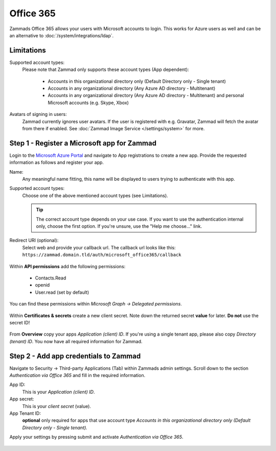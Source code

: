 Office 365
==========

Zammads Office 365 allows your users with Microsoft accounts to login. 
This works for Azure users as well and can be an alternative to 
:doc:`/system/integrations/ldap`.

.. figure:: /images/settings/security/third-party/microsoft/zammad-login-with-office365-button.png
   :alt: Screenshot showing Office365 login button on Zammad login screen.
   :scale: 75%
   :align: center

Limitations
-----------

Supported account types:
   Please note that Zammad only supports these account types (App dependent):

      * Accounts in this organizational directory only 
        (Default Directory only - Single tenant)
      * Accounts in any organizational directory 
        (Any Azure AD directory - Multitenant)
      * Accounts in any organizational directory 
        (Any Azure AD directory - Multitenant) 
        and personal Microsoft accounts (e.g. Skype, Xbox)

Avatars of signing in users:
   Zammad currently ignores user avatars. If the user is registered with 
   e.g. Gravatar, Zammad will fetch the avatar from there if enabled. 
   See :doc:`Zammad Image Service </settings/system>` for more.

Step 1 - Register a Microsoft app for Zammad
--------------------------------------------

Login to the `Microsoft Azure Portal <https://portal.azure.com/>`_ 
and navigate to App registrations to create a new app. 
Provide the requested information as follows and register your app. 

Name:
   Any meaningful name fitting, this name will be displayed to users 
   trying to authenticate with this app.

Supported account types:
   Choose one of the above mentioned account types (see Limitations).

   .. tip::

      The correct account type depends on your use case. 
      If you want to use the authentication internal only, choose the first 
      option. If you're unsure, use the "Help me choose..." link.

Redirect URI (optional):
   Select web and provide your callback url. 
   The callback url looks like this: 
   ``https://zammad.domain.tld/auth/microsoft_office365/callback``

.. figure:: /images/settings/security/third-party/microsoft/register-microsoft-app.gif
   :alt: Screencast showing how to register a Microsoft app
   :width: 80%
   :align: center

Within  **API permissions** add the following permissions:
   
   * Contacts.Read
   * openid
   * User.read (set by default)

You can find these permissions within *Microsoft Graph → Delegated permissions*. 

.. figure:: /images/settings/security/third-party/microsoft/microsoft-app-add-api-permissions.gif
   :alt: Screencast showing how to add required API permissions
   :width: 80%
   :align: center

Within **Certificates & secrets** create a new client secret. 
Note down the returned secret **value** for later. **Do not** use the secret ID!

.. figure:: /images/settings/security/third-party/microsoft/microsoft-app-create-secret.gif
   :alt: Screencast showing how to create a new app secret
   :width: 80%
   :align: center

From **Overview** copy your apps *Application (client) ID*. 
If you're using a single tenant app, please also copy *Directory (tenant) ID*. 
You now have all required information for Zammad.

.. figure:: /images/settings/security/third-party/microsoft/microsoft-app-get-applicationID-and-tenantID.gif
   :alt: Screencast showing how to retreive application client and tenant IDs
   :width: 80%
   :align: center

Step 2 - Add app credentials to Zammad
--------------------------------------

Navigate to Security → Third-party Applications (Tab) within Zammads admin 
settings. Scroll down to the section *Authentication via Office 365* and 
fill in the required information.

App ID:
   This is your *Application (client) ID*.

App secret:
   This is your *client secret* (value).

App Tenant ID:
   **optional** only required for apps that use account type 
   *Accounts in this organizational directory only 
   (Default Directory only - Single tenant).*

Apply your settings by pressing submit and activate 
*Authentication via Office 365*.

.. figure:: /images/settings/security/third-party/microsoft/add-microsoft-app-credentials-to-zammad.gif
   :alt: Screencast showing how to add app credentials and activating the 
         authentication method
   :width: 80%
   :align: center
